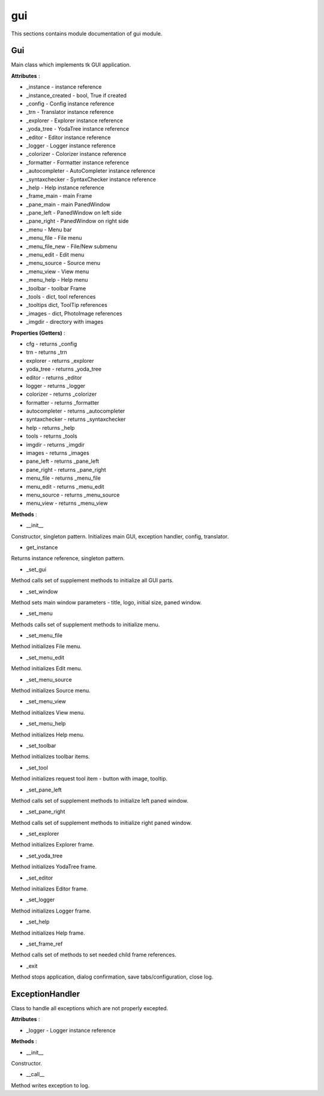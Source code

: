 .. _module_ext_client_gui:

gui
===

This sections contains module documentation of gui module.

Gui
^^^

Main class which implements tk GUI application.

**Attributes** :

* _instance - instance reference
* _instance_created - bool, True if created
* _config - Config instance reference
* _trn - Translator instance reference
* _explorer - Explorer instance reference
* _yoda_tree - YodaTree instance reference
* _editor - Editor instance reference
* _logger - Logger instance reference
* _colorizer - Colorizer instance reference
* _formatter - Formatter instance reference
* _autocompleter - AutoCompleter instance reference
* _syntaxchecker - SyntaxChecker instance reference
* _help - Help instance reference
* _frame_main - main Frame
* _pane_main - main PanedWindow
* _pane_left - PanedWindow on left side
* _pane_right - PanedWindow on right side
* _menu - Menu bar
* _menu_file - File menu
* _menu_file_new - File/New submenu
* _menu_edit - Edit menu
* _menu_source - Source menu
* _menu_view - View menu
* _menu_help - Help menu
* _toolbar - toolbar Frame
* _tools - dict, tool references
* _tooltips dict, ToolTip references
* _images - dict, PhotoImage references
* _imgdir - directory with images

**Properties (Getters)** :

* cfg - returns _config
* trn - returns _trn
* explorer - returns _explorer
* yoda_tree - returns _yoda_tree
* editor - returns _editor
* logger - returns _logger
* colorizer - returns _colorizer
* formatter - returns _formatter
* autocompleter - returns _autocompleter
* syntaxchecker - returns _syntaxchecker
* help - returns _help
* tools - returns _tools
* imgdir - returns _imgdir
* images - returns _images
* pane_left - returns _pane_left
* pane_right - returns _pane_right
* menu_file - returns _menu_file
* menu_edit - returns _menu_edit
* menu_source - returns _menu_source
* menu_view - returns _menu_view

**Methods** :

* __init__

Constructor, singleton pattern. Initializes main GUI, exception handler, config, translator.

* get_instance

Returns instance reference, singleton pattern.

* _set_gui

Method calls set of supplement methods to initialize all GUI parts.

* _set_window

Method sets main window parameters - title, logo, initial size, paned window.

* _set_menu

Methods calls set of supplement methods to initialize menu.

* _set_menu_file

Method initializes File menu.

* _set_menu_edit

Method initializes Edit menu.

* _set_menu_source

Method initializes Source menu.

* _set_menu_view

Method initializes View menu.

* _set_menu_help

Method initializes Help menu.

* _set_toolbar

Method initializes toolbar items.

* _set_tool

Method initializes request tool item - button with image, tooltip.

* _set_pane_left

Method calls set of supplement methods to initialize left paned window.

* _set_pane_right

Method calls set of supplement methods to initialize right paned window.

* _set_explorer

Method initializes Explorer frame.

* _set_yoda_tree

Method initializes YodaTree frame.

* _set_editor

Method initializes Editor frame.

* _set_logger

Method initializes Logger frame.

* _set_help

Method initializes Help frame.

* _set_frame_ref

Method calls set of methods to set needed child frame references.

* _exit

Method stops application, dialog confirmation, save tabs/configuration, close log.  

ExceptionHandler
^^^^^^^^^^^^^^^^

Class to handle all exceptions which are not properly excepted.

**Attributes** :

* _logger - Logger instance reference

**Methods** :

* __init__

Constructor.

* __call__

Method writes exception to log.